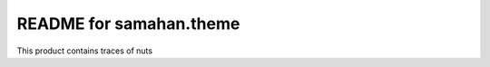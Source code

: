 README for samahan.theme
==========================================

This product contains traces of nuts
